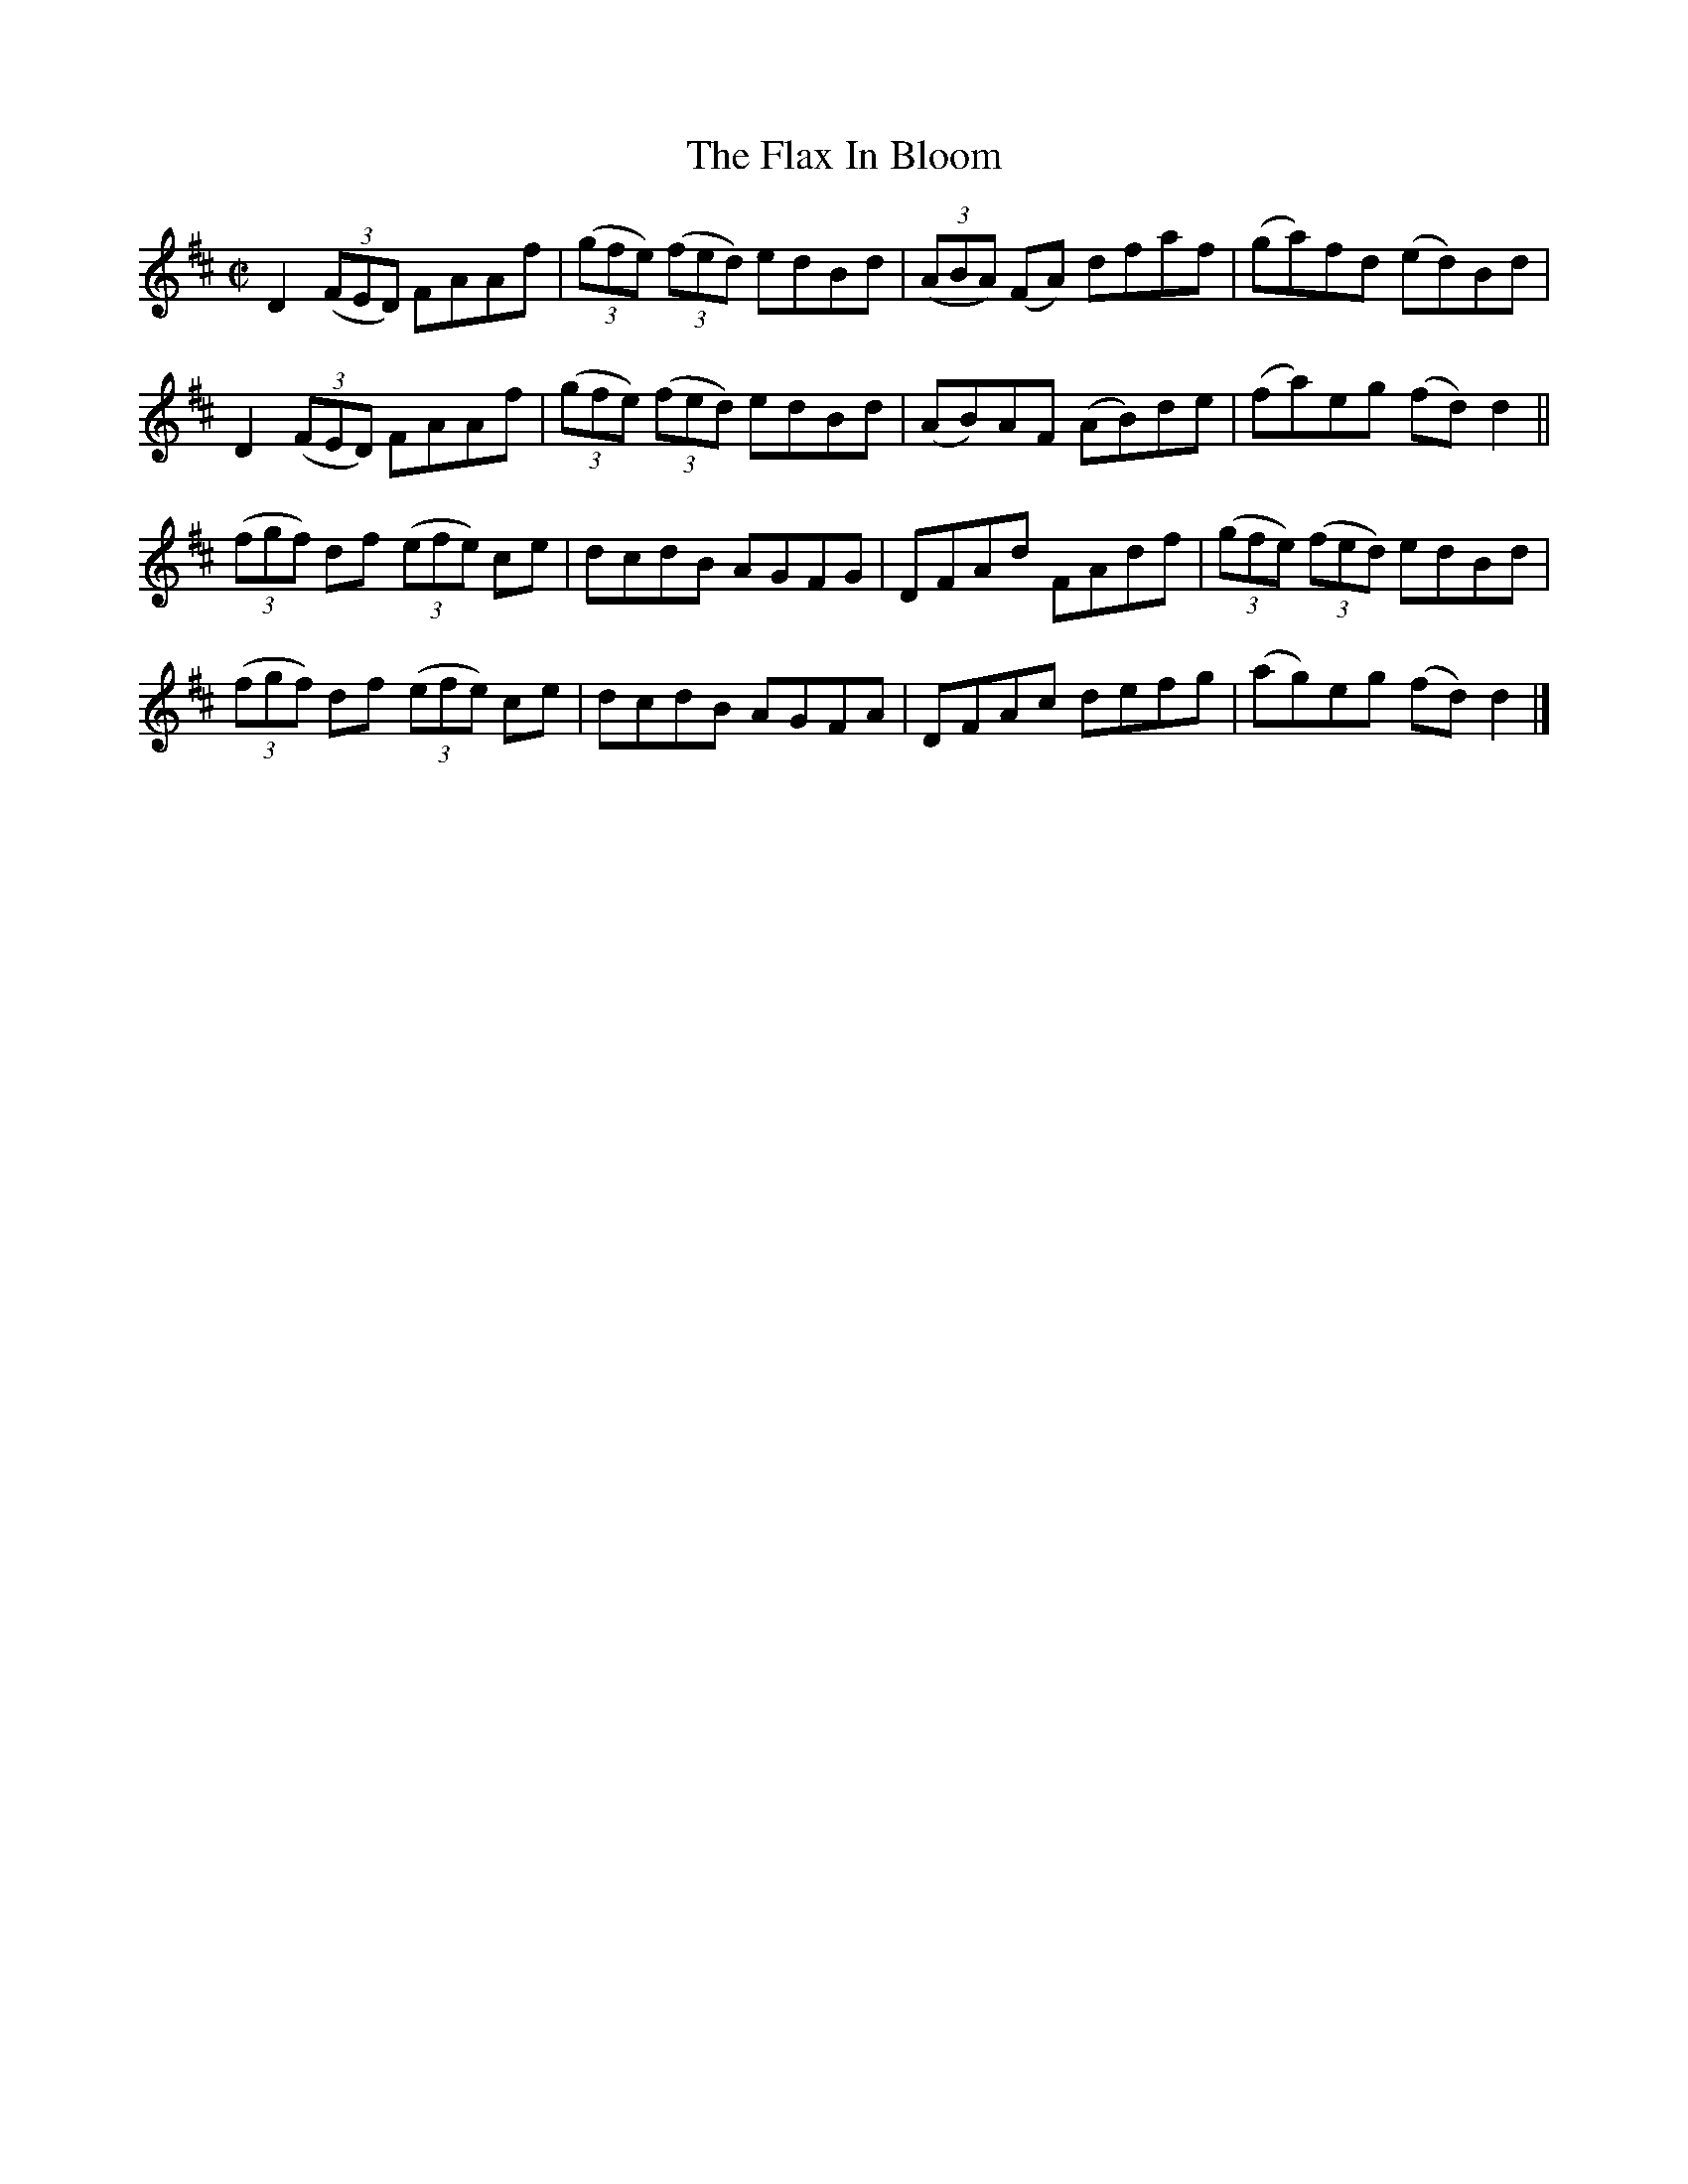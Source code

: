X:1389
T:The Flax In Bloom
M:C|
L:1/8
N:"collected by J. O'Neill"
B:O'Neill's 1389
K:D
D2 ((3FED) FAAf | ((3gfe) ((3fed) edBd | ((3ABA) (FA) dfaf  | (ga)fd (ed)Bd  |
D2 ((3FED) FAAf | ((3gfe) ((3fed) edBd | (AB)AF      (AB)de | (fa)eg (fd) d2 ||
((3fgf) df ((3efe) ce | dcdB AGFG | DFAd FAdf | ((3gfe) ((3fed) edBd |
((3fgf) df ((3efe) ce | dcdB AGFA | DFAc defg | (ag)eg       (fd) d2 |]
